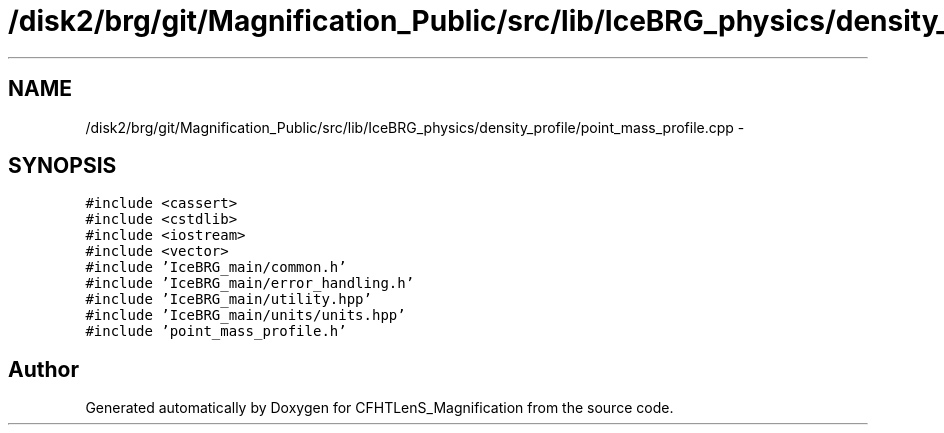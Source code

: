 .TH "/disk2/brg/git/Magnification_Public/src/lib/IceBRG_physics/density_profile/point_mass_profile.cpp" 3 "Tue Jul 7 2015" "Version 0.9.0" "CFHTLenS_Magnification" \" -*- nroff -*-
.ad l
.nh
.SH NAME
/disk2/brg/git/Magnification_Public/src/lib/IceBRG_physics/density_profile/point_mass_profile.cpp \- 
.SH SYNOPSIS
.br
.PP
\fC#include <cassert>\fP
.br
\fC#include <cstdlib>\fP
.br
\fC#include <iostream>\fP
.br
\fC#include <vector>\fP
.br
\fC#include 'IceBRG_main/common\&.h'\fP
.br
\fC#include 'IceBRG_main/error_handling\&.h'\fP
.br
\fC#include 'IceBRG_main/utility\&.hpp'\fP
.br
\fC#include 'IceBRG_main/units/units\&.hpp'\fP
.br
\fC#include 'point_mass_profile\&.h'\fP
.br

.SH "Author"
.PP 
Generated automatically by Doxygen for CFHTLenS_Magnification from the source code\&.
